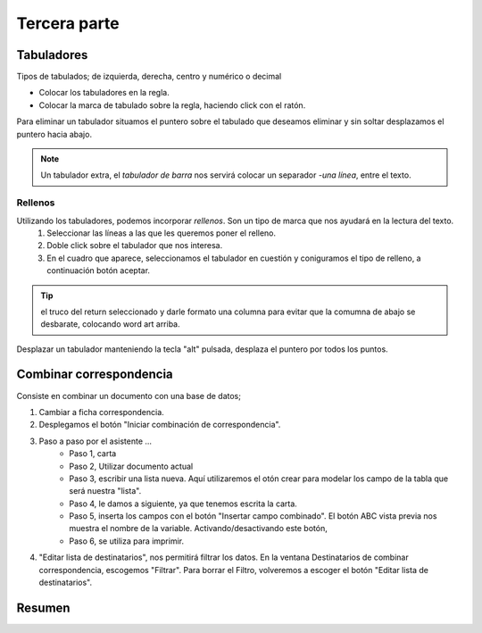Tercera parte
===============


Tabuladores
----------------

Tipos de tabulados; de izquierda, derecha, centro y numérico o decimal

- Colocar los tabuladores en la regla.
- Colocar la marca de tabulado sobre la regla, haciendo click con el ratón. 

Para eliminar un tabulador situamos el puntero sobre el tabulado que deseamos eliminar y sin soltar desplazamos el puntero hacia abajo.

.. note::

    Un tabulador extra, el *tabulador de barra* nos servirá colocar un separador *-una línea*, entre el texto.

Rellenos
~~~~~~~~~~~

Utilizando los tabuladores, podemos incorporar *rellenos*. Son un tipo de marca que nos ayudará en la lectura del texto.
    1. Seleccionar las líneas a las que les queremos poner el relleno.
    2. Doble click sobre el tabulador que nos interesa.
    3. En el cuadro que aparece, seleccionamos el tabulador en cuestión y coniguramos el tipo de relleno, a continuación botón aceptar.

.. tip::

    el truco del return seleccionado y darle formato una columna para evitar que la comumna de abajo se desbarate, colocando word art arriba.

Desplazar un tabulador manteniendo la tecla "alt" pulsada, desplaza el puntero por todos los puntos.


Combinar correspondencia
---------------------------

Consiste en combinar un documento con una base de datos;

1. Cambiar a ficha correspondencia. 
2. Desplegamos el botón "Iniciar combinación de correspondencia".
3. Paso a paso por el asistente ...
    - Paso 1, carta
    - Paso 2, Utilizar documento actual
    - Paso 3, escribir una lista nueva. Aquí utilizaremos el otón crear para modelar los campo de la tabla que será nuestra "lista".
    - Paso 4, le damos a siguiente, ya que tenemos escrita la carta.
    - Paso 5, inserta los campos con el botón "Insertar campo combinado". El botón ABC vista previa nos muestra el nombre de la variable. Activando/desactivando este botón, 
    - Paso 6, se utiliza para imprimir.
  
4. "Editar lista de destinatarios", nos permitirá filtrar los datos. En la ventana Destinatarios de combinar correspondencia,  escogemos "Filtrar".
   Para borrar el Filtro, volveremos a escoger el botón "Editar lista de destinatarios".


Resumen
-------

.. figure:: ../descargas/repasoWord-1.jpg
   :alt: Diagrama arquitectura Von Neumann
   :width: 250px
   :align: left


.. figure:: ../descargas/repasoWord-2.jpg
   :alt: Diagrama arquitectura Von Neumann
   :width: 250px
   :align: right



